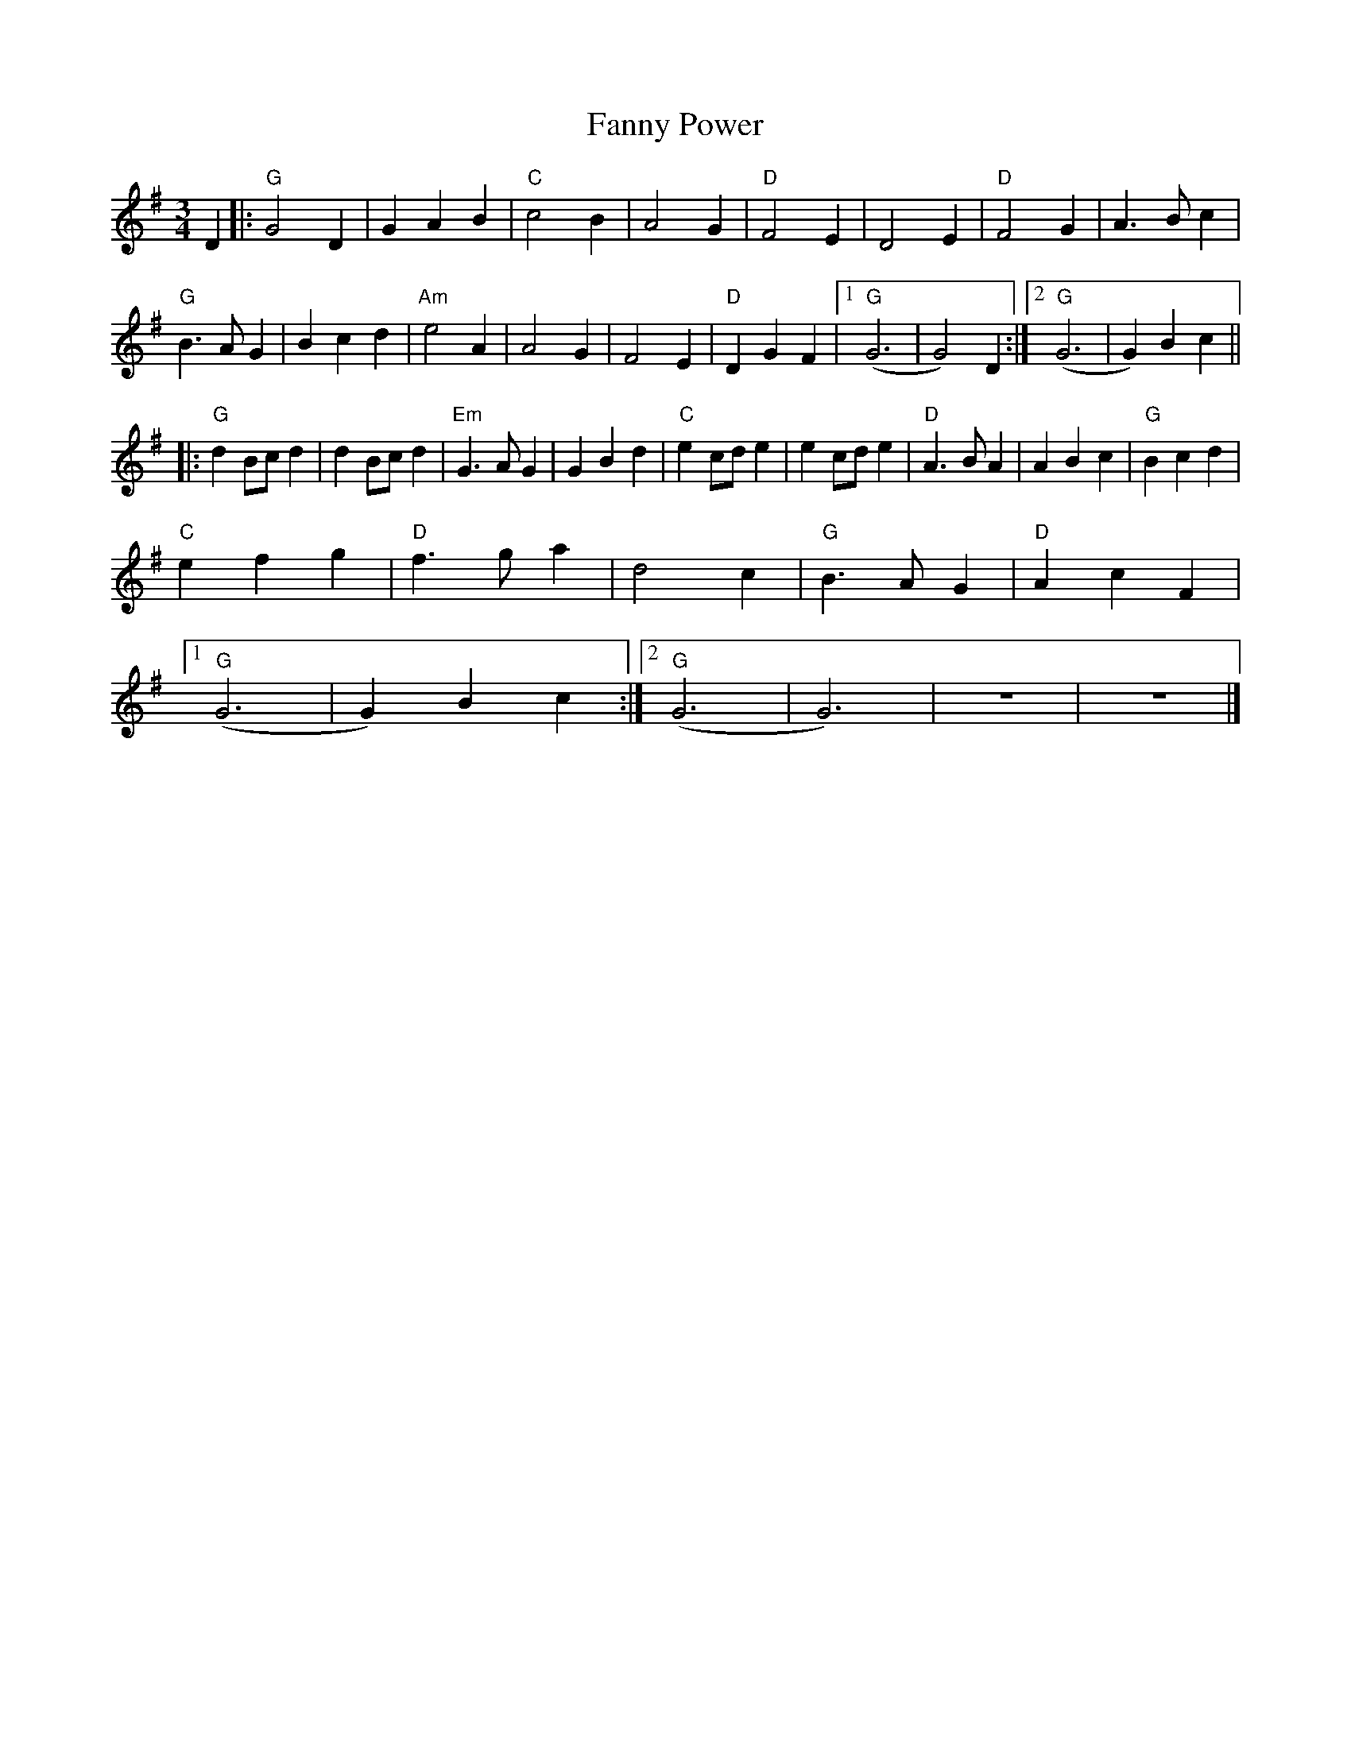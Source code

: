 X:12702
T:Fanny Power
R:Waltz
B:Tuneworks Tunebook (https://www.tuneworks.co.uk/)
G:Tuneworks
Z:Jon Warbrick <jon.warbrick@googlemail.com>
M:3/4
L:1/8
K:G
D2 |: "G"G4 D2 | G2 A2 B2 | "C"c4 B2 | A4 G2 | "D"F4 E2 | D4 E2 | "D"F4 G2 | A3 B c2 | 
"G"B3 A G2 | B2 c2 d2 | "Am"e4 A2 | A4 G2 |  F4 E2 | "D"D2 G2 F2 | [1 "G"(G6 | G4) D2 :| [2 "G"(G6 | G2) B2 c2 || 
|: "G"d2 Bc d2 | d2 Bc d2 | "Em"G3 A G2 | G2 B2 d2 | "C"e2 cd e2 |  e2 cd e2 | "D"A3 B A2 | A2 B2 c2 | "G"B2 c2 d2 | 
"C"e2 f2 g2 | "D"f3 g a2 | d4 c2 | "G"B3 A G2 | "D"A2 c2 F2 | 
[1 "G"(G6 | G2) B2 c2 :| [2 "G"(G6 | G6) | z6 | z6 |]
